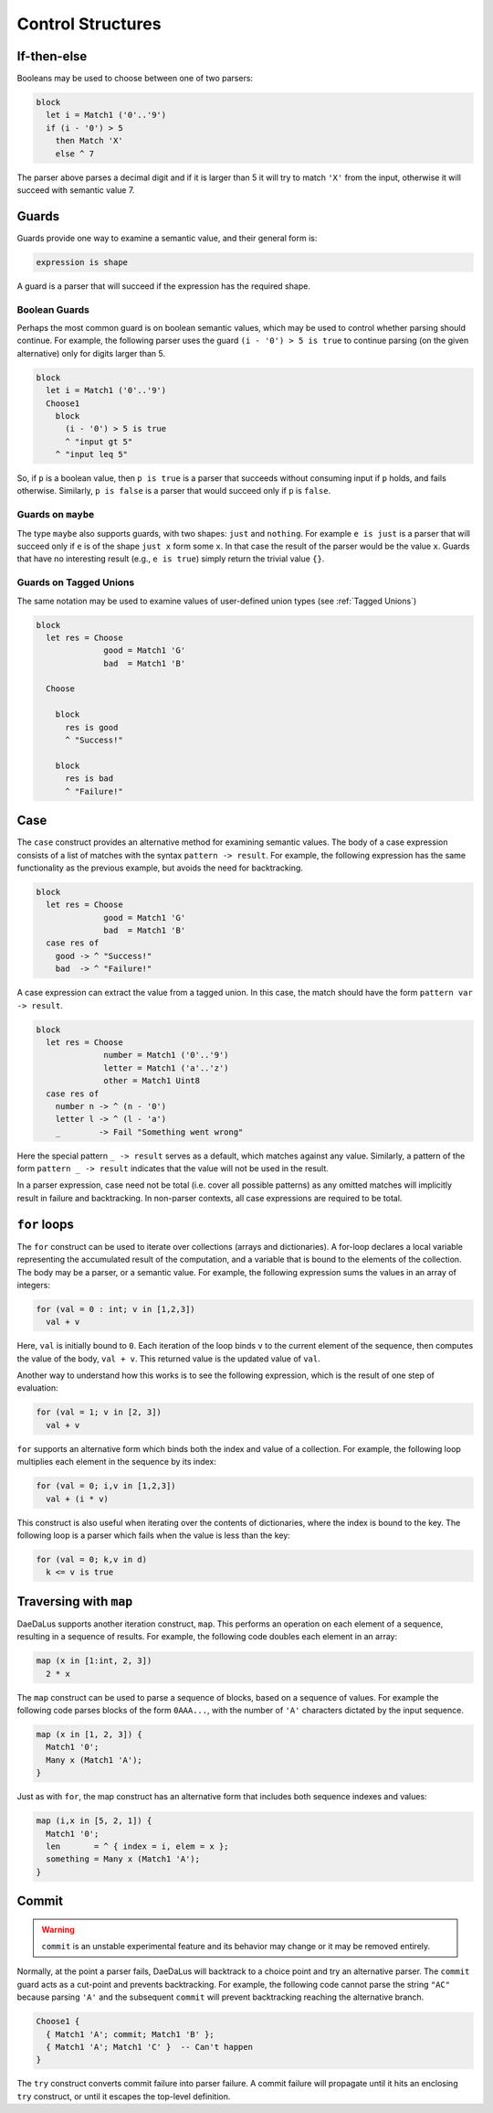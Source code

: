 Control Structures
==================

If-then-else
------------

Booleans may be used to choose between one of two parsers:

.. code-block:: DaeDaLus

  block
    let i = Match1 ('0'..'9')
    if (i - '0') > 5
      then Match 'X'
      else ^ 7

The parser above parses a decimal digit and if it is larger than 5
it will try to match ``'X'`` from the input, otherwise it will succeed
with semantic value 7.



Guards
------

Guards provide one way to examine a semantic value, and their general form is:

.. code-block:: DaeDaLus

  expression is shape

A guard is a parser that will succeed if the expression has the required shape.

Boolean Guards
^^^^^^^^^^^^^^

Perhaps the most common guard is on boolean semantic values,
which may be used to control whether parsing should continue. For example,
the following parser uses the guard ``(i - '0') > 5 is true`` to continue
parsing (on the given alternative) only for digits larger than 5.

.. code-block:: DaeDaLus

  block
    let i = Match1 ('0'..'9')
    Choose1
      block
        (i - '0') > 5 is true
        ^ "input gt 5"
      ^ "input leq 5"

So, if ``p`` is a boolean value, then ``p is true`` is a parser that
succeeds without consuming input if ``p`` holds, and fails otherwise.
Similarly, ``p is false`` is a parser that would succeed only
if ``p`` is ``false``.


Guards on ``maybe``
^^^^^^^^^^^^^^^^^^^

The type ``maybe`` also supports guards, with two shapes:
``just`` and ``nothing``.  For example ``e is just`` is a parser that will
succeed only if ``e`` is of the shape ``just x`` form some ``x``.  In that
case the result of the parser would be the value ``x``.  Guards that have
no interesting result (e.g., ``e is true``) simply return the trivial
value ``{}``.

Guards on Tagged Unions
^^^^^^^^^^^^^^^^^^^^^^^

The same notation may be used to examine values of user-defined
union types (see :ref:`Tagged Unions`)


.. code-block:: DaeDaLus 

  block
    let res = Choose
                good = Match1 'G'
                bad  = Match1 'B'

    Choose

      block
        res is good
        ^ "Success!"

      block
        res is bad
        ^ "Failure!"



Case
----

The ``case`` construct provides an alternative method for examining semantic
values. The body of a case expression consists of a list of matches with the
syntax ``pattern -> result``. For example, the following expression has the same
functionality as the previous example, but avoids the need for backtracking. 

.. code-block:: DaeDaLus 

  block
    let res = Choose
                good = Match1 'G'
                bad  = Match1 'B'
    case res of 
      good -> ^ "Success!"
      bad  -> ^ "Failure!"

A case expression can extract the value from a tagged union. In this case, the 
match should have the form ``pattern var -> result``.

.. code-block:: DaeDaLus 

  block 
    let res = Choose 
                number = Match1 ('0'..'9')
                letter = Match1 ('a'..'z')
                other = Match1 Uint8 
    case res of 
      number n -> ^ (n - '0')
      letter l -> ^ (l - 'a')
      _        -> Fail "Something went wrong" 

Here the special pattern ``_ -> result`` serves as a default, which matches
against any value. Similarly, a pattern of the form ``pattern _ -> result``
indicates that the value will not be used in the result.

In a parser expression, case need not be total (i.e. cover all possible
patterns) as any omitted matches will implicitly result in failure and
backtracking. In non-parser contexts, all case expressions are required to be
total. 

.. todo:: 
  It should be true that guards are just syntactic sugar for case

``for`` loops
-------------

The ``for`` construct can be used to iterate over collections (arrays
and dictionaries).  A for-loop declares a local variable representing
the accumulated result of the computation, and a variable that is
bound to the elements of the collection.  The body may be a parser, or
a semantic value.  For example, the following expression sums the
values in an array of integers:

.. code-block:: DaeDaLus 

  for (val = 0 : int; v in [1,2,3]) 
    val + v

Here, ``val`` is initially bound to ``0``. Each iteration of the loop binds
``v`` to the current element of the sequence, then computes the value of the
body, ``val + v``. This returned value is the updated value of ``val``.

Another way to understand how this works is to see the following expression,
which is the result of one step of evaluation: 

.. code-block:: DaeDaLus 

  for (val = 1; v in [2, 3]) 
    val + v

``for`` supports an alternative form which binds both the index and
value of a collection. For example, the following loop multiplies 
each element in the sequence by its index: 

.. code-block:: DaeDaLus 

  for (val = 0; i,v in [1,2,3]) 
    val + (i * v)  

This construct is also useful when iterating over the contents of
dictionaries, where the index is bound to the key.  The following
loop is a parser which fails when the value is less than the key:

.. code-block:: DaeDaLus 

  for (val = 0; k,v in d) 
    k <= v is true

Traversing with ``map``
-----------------------

DaeDaLus supports another iteration construct, ``map``. This performs an operation on each 
element of a sequence, resulting in a sequence of results. For example, the following code 
doubles each element in an array: 

.. code-block:: DaeDaLus

  map (x in [1:int, 2, 3]) 
    2 * x

The ``map`` construct can be used to parse a sequence of blocks, based on a
sequence of values. For example the following code parses blocks of the form ``0AAA...``, 
with the number of ``'A'`` characters dictated by the input sequence. 

.. code-block:: DaeDaLus 

  map (x in [1, 2, 3]) {
    Match1 '0'; 
    Many x (Match1 'A');
  }

Just as with ``for``, the map construct has an alternative form that includes both 
sequence indexes and values: 

.. code-block:: DaeDaLus 

  map (i,x in [5, 2, 1]) {
    Match1 '0'; 
    len       = ^ { index = i, elem = x };
    something = Many x (Match1 'A');
  }





Commit
------

.. warning::
  ``commit`` is an unstable experimental feature and its behavior may change
  or it may be removed entirely.

Normally, at the point a parser fails, DaeDaLus will backtrack to a choice point 
and try an alternative parser. The ``commit`` guard acts as a cut-point and prevents
backtracking. For example, the following code cannot parse the string ``"AC"`` 
because parsing ``'A'`` and the subsequent ``commit`` will prevent backtracking 
reaching the alternative branch. 

.. code-block:: DaeDaLus 

  Choose1 { 
    { Match1 'A'; commit; Match1 'B' }; 
    { Match1 'A'; Match1 'C' }  -- Can't happen 
  }

The ``try`` construct converts commit failure into parser failure.  A
commit failure will propagate until it hits an enclosing ``try``
construct, or until it escapes the top-level definition.

